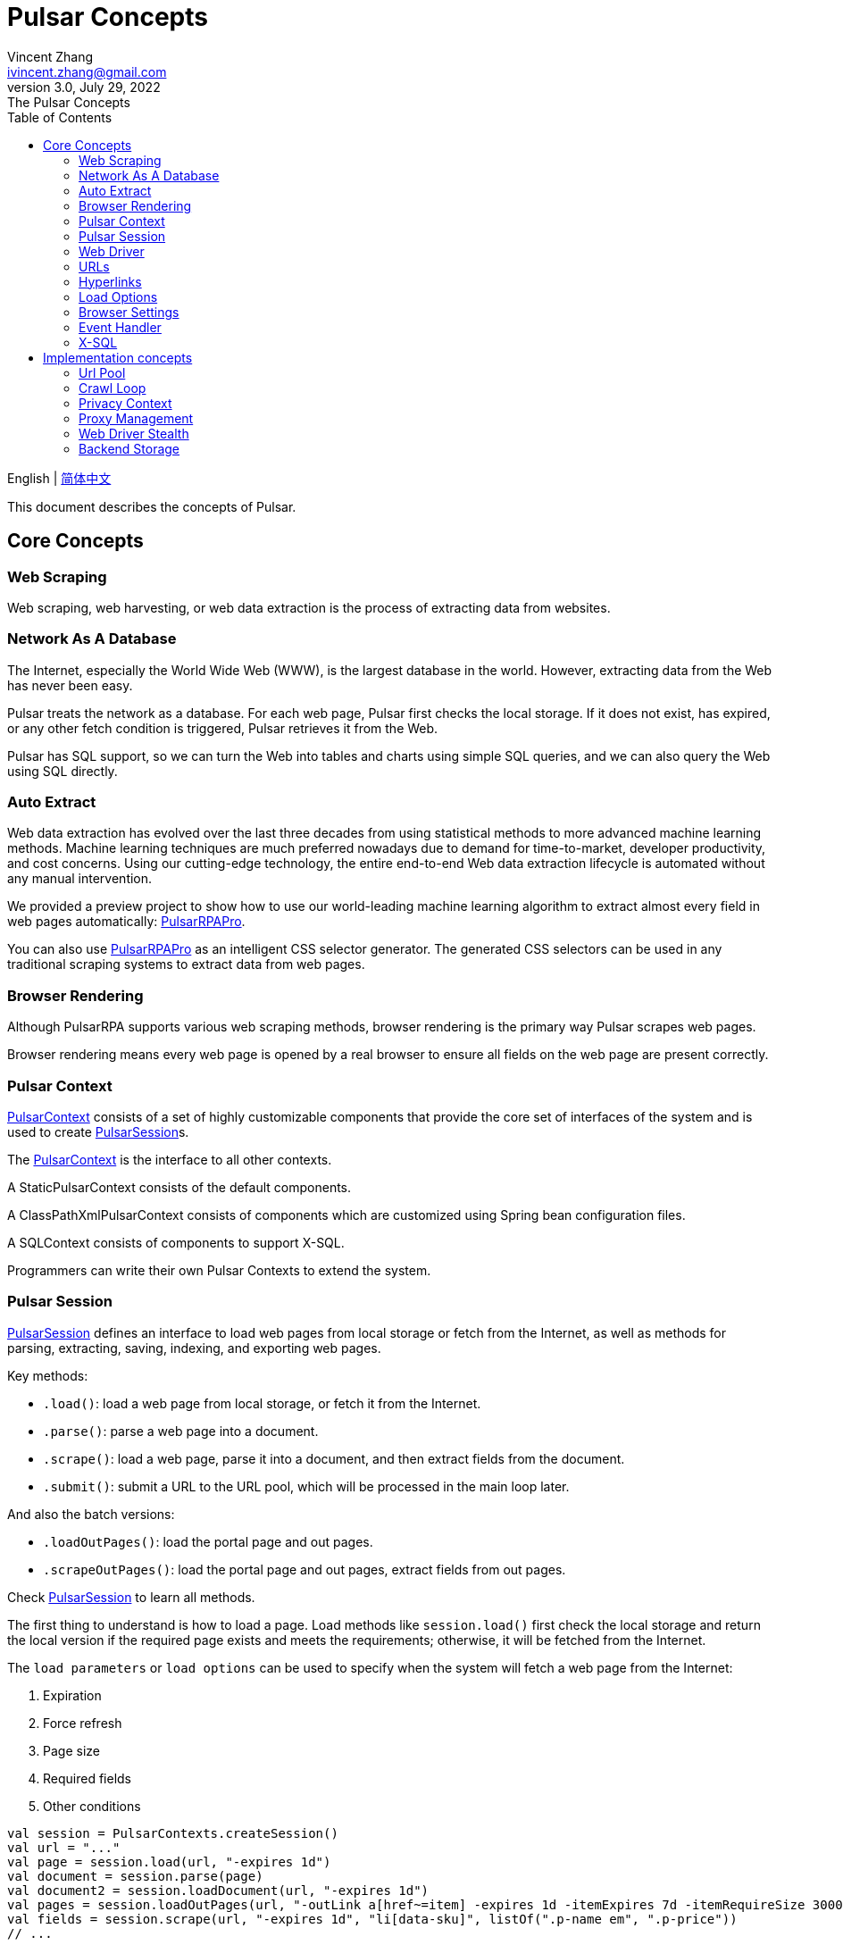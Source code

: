 = Pulsar Concepts
Vincent Zhang <ivincent.zhang@gmail.com>
3.0, July 29, 2022: The Pulsar Concepts
:toc:
:icons: font

English | link:concepts-CN.adoc[简体中文]

This document describes the concepts of Pulsar.

[#_the_core_concepts_of_pulsar]
== Core Concepts
=== Web Scraping
Web scraping, web harvesting, or web data extraction is the process of extracting data from websites.

=== Network As A Database
The Internet, especially the World Wide Web (WWW), is the largest database in the world. However, extracting data from the Web has never been easy.

Pulsar treats the network as a database. For each web page, Pulsar first checks the local storage. If it does not exist, has expired, or any other fetch condition is triggered, Pulsar retrieves it from the Web.

Pulsar has SQL support, so we can turn the Web into tables and charts using simple SQL queries, and we can also query the Web using SQL directly.

=== Auto Extract
Web data extraction has evolved over the last three decades from using statistical methods to more advanced machine learning methods. Machine learning techniques are much preferred nowadays due to demand for time-to-market, developer productivity, and cost concerns. Using our cutting-edge technology, the entire end-to-end Web data extraction lifecycle is automated without any manual intervention.

We provided a preview project to show how to use our world-leading machine learning algorithm to extract almost every field in web pages automatically: https://github.com/platonai/PulsarRPAPro[PulsarRPAPro].

You can also use https://github.com/platonai/PulsarRPAPro[PulsarRPAPro] as an intelligent CSS selector generator. The generated CSS selectors can be used in any traditional scraping systems to extract data from web pages.

=== Browser Rendering
Although PulsarRPA supports various web scraping methods, browser rendering is the primary way Pulsar scrapes web pages.

Browser rendering means every web page is opened by a real browser to ensure all fields on the web page are present correctly.

=== Pulsar Context
link:../pulsar-skeleton/src/main/kotlin/ai/platon/pulsar/context/PulsarContext.kt[PulsarContext] consists of a set of highly customizable components that provide the core set of interfaces of the system and is used to create link:../pulsar-skeleton/src/main/kotlin/ai/platon/pulsar/session/PulsarSession.kt[PulsarSession]s.

The link:../pulsar-skeleton/src/main/kotlin/ai/platon/pulsar/context/PulsarContext.kt[PulsarContext] is the interface to all other contexts.

A StaticPulsarContext consists of the default components.

A ClassPathXmlPulsarContext consists of components which are customized using Spring bean configuration files.

A SQLContext consists of components to support X-SQL.

Programmers can write their own Pulsar Contexts to extend the system.

=== Pulsar Session
link:../pulsar-skeleton/src/main/kotlin/ai/platon/pulsar/session/PulsarSession.kt[PulsarSession] defines an interface to load web pages from local storage or fetch from the Internet, as well as methods for parsing, extracting, saving, indexing, and exporting web pages.

Key methods:

* `.load()`: load a web page from local storage, or fetch it from the Internet.
* `.parse()`: parse a web page into a document.
* `.scrape()`: load a web page, parse it into a document, and then extract fields from the document.
* `.submit()`: submit a URL to the URL pool, which will be processed in the main loop later.

And also the batch versions:

* `.loadOutPages()`: load the portal page and out pages.
* `.scrapeOutPages()`: load the portal page and out pages, extract fields from out pages.

Check link:../pulsar-skeleton/src/main/kotlin/ai/platon/pulsar/session/PulsarSession.kt[PulsarSession] to learn all methods.

The first thing to understand is how to load a page. Load methods like `session.load()` first check the local storage and return the local version if the required page exists and meets the requirements; otherwise, it will be fetched from the Internet.

The `load parameters` or `load options` can be used to specify when the system will fetch a web page from the Internet:

. Expiration
. Force refresh
. Page size
. Required fields
. Other conditions

[source,kotlin]
----
val session = PulsarContexts.createSession()
val url = "..."
val page = session.load(url, "-expires 1d")
val document = session.parse(page)
val document2 = session.loadDocument(url, "-expires 1d")
val pages = session.loadOutPages(url, "-outLink a[href~=item] -expires 1d -itemExpires 7d -itemRequireSize 300000")
val fields = session.scrape(url, "-expires 1d", "li[data-sku]", listOf(".p-name em", ".p-price"))
// ...
----

Once a page is loaded from local storage, or fetched from the Internet, we will proceed to the next processing process:

. parse the page content into an HTML document
. extract fields from the HTML document
. write the fields into a destination, such as
.. plain file, avro file, CSV, excel, mongodb, mysql, etc.
.. solr, elastic, etc.

There are many ways to fetch the page content from the Internet:

. through http protocol
. through a real browser

Since webpages are becoming more and more complex, fetching webpages through real browsers is the primary way nowadays.

When we fetch webpages using a real browser, we may need to interact with pages to ensure the desired fields are loaded correctly and completely. Activate link:../pulsar-skeleton/src/main/kotlin/ai/platon/pulsar/crawl/PageEvents.kt[PageEvent] and use link:../pulsar-skeleton/src/main/kotlin/ai/platon/pulsar/crawl/fetch/driver/WebDriver.kt[WebDriver] to archive such purpose.

[source,kotlin]
----
val options = session.options(args)
options.event.browseEventHandlers.onDocumentActuallyReady.addLast { page, driver ->
  driver.scrollDown()
}
session.load(url, options)
----

link:../pulsar-skeleton/src/main/kotlin/ai/platon/pulsar/crawl/fetch/driver/WebDriver.kt[WebDriver] provides a complete method set for RPA, just like selenium, playwright and puppeteer. All actions and behaviors are optimized to mimic real people as closely as possible.

=== Web Driver
link:../pulsar-skeleton/src/main/kotlin/ai/platon/pulsar/crawl/fetch/driver/WebDriver.kt[WebDriver] defines a concise interface to visit and interact with web pages, all actions and behaviors are optimized to mimic real people as closely as possible, such as scrolling, clicking, typing text, dragging and dropping, etc.

The methods in this interface fall into three categories:

. Control of the browser itself
. Selection of elements, extracting textContent and attributes
. Interact with the webpage

Key methods:

* `.navigateTo()`: load a new webpage.
* `.scrollDown()`: scroll down on a webpage to fully load the page. Most modern webpages support lazy loading using ajax tech, where the page content only starts to load when it is scrolled into view.
* `.pageSource()`: retrieve the source code of a webpage.

=== URLs
A Uniform Resource Locator (URL), colloquially termed a web address, is a reference to a web resource that specifies its location on a computer network and a mechanism for retrieving it.

A URL in Pulsar is a normal link:https://en.wikipedia.org/wiki/URL[URL] with extra information to describe a task. Every task in Pulsar is defined as some form of URL.

There are several basic forms of urls in Pulsar:

* A link:../pulsar-skeleton/src/main/kotlin/ai/platon/pulsar/common/urls/NormURL.kt[ NormURL]
* A String
* A link:../pulsar-common/src/main/kotlin/ai/platon/pulsar/common/urls/Hyperlinks.kt[UrlAware]
* A link:../pulsar-common/src/main/kotlin/ai/platon/pulsar/common/urls/Hyperlinks.kt[DegenerateUrl]

NormURL stands for `normal url`, which means the url is the final form, and is usually passed to a real browser eventually.

If not specified, a url in string format actually means a `configured url`, or `a url with arguments`, for example:
[source,kotlin]
----
val url = "https://www.amazon.com/dp/B10000 -taskName amazon -expires 1d -ignoreFailure"
session.load(url)
----

The above code has the same meaning as the following code:

[source,kotlin]
----
val url = "https://www.amazon.com/dp/B10000"
val args = "-taskName amazon -expires 1d -ignoreFailure"
session.load(url, args)
----

A UrlAware provides much more complex controls to do crawl tasks. UrlAware is the interface of all Hyperlinks, see <<Hyperlinks,Hyperlinks>> section for details.

At last, a link:../pulsar-common/src/main/kotlin/ai/platon/pulsar/common/urls/Urls.kt[DegenerateUrl] is actually not a URL, it's an interface of any task to be executed in the crawl loop.

=== Hyperlinks

A link:https://en.wikipedia.org/wiki/Hyperlink[hyperlink], or simply a link, refers specifically to a reference to data on the Web, usually containing a URL, a text, and a set of attributes that the user can follow by clicking or tapping on it.

link:../pulsar-common/src/main/kotlin/ai/platon/pulsar/common/urls/Hyperlinks.kt[Hyperlinks in Pulsar] are like normal hyperlinks, but with additional information to describe the task.

There are several hyperlinks predefined by Pulsar:

A ParsableHyperlink is a convenient abstraction to do fetch-and-parse tasks in continuous crawl jobs:

[source,kotlin]
----
val parseHandler = { _: WebPage, document: FeaturedDocument ->
    // do something wonderful with the document
}

val urls = LinkExtractors.fromResource("seeds.txt")
    .map { ParsableHyperlink(it, parseHandler) }
PulsarContexts.create().submitAll(urls).await()
----

A CompletableHyperlink helps us to do java style asynchronous computation: submit a hyperlink and wait for the task to complete.

A ListenableHyperlink help us to attach event handlers:
[source,kotlin]
----
val session = PulsarContexts.createSession()
val link = ListenableHyperlink(portalUrl, args = "-refresh -parse", event = PrintFlowEvent())
session.submit(link)
----
The example code can be found here: link:../pulsar-app/pulsar-examples/src/main/kotlin/ai/platon/pulsar/examples/_6_EventHandler.kt[kotlin] and the order in which they are executed.

A CompletableListenableHyperlink helps us to do the both:
[source,kotlin]
----
fun executeQuery(request: ScrapeRequest): ScrapeResponse {
    // the hyperlink is a CompletableListenableHyperlink
    val hyperlink = createScrapeHyperlink(request)
    session.submit(hyperlink)
    // wait for the task to complete or timeout
    return hyperlink.get(3, TimeUnit.MINUTES)
}
----
The example code can be found here: link:../pulsar-rest/src/main/kotlin/ai/platon/pulsar/rest/api/service/ScrapeService.kt[kotlin].

[#_load_options]
=== Load Options

Almost every method in Pulsar Session accepts a parameter called load arguments, or load options, to control how to load, fetch and extract webpages.

There are three forms to combine URLs and their parameters:

1. URL-arguments form
2. URL-options form
3. configured-URL form

[source,kotlin]
----
// use URL-arguments form:
val page = session.load(url, "-expires 1d")
val page2 = session.load(url, "-refresh")
val document = session.loadDocument(url, "-expires 1d -ignoreFailure")
val pages = session.loadOutPages(url, "-outLink a[href~=item] -itemExpires 7d")
session.submit(Hyperlink(url, args = "-expires 1d"))

// Or use configured-URL form:
val page = session.load("$url -expires 1d")
val page2 = session.load("$url -refresh")
val document = session.loadDocument("$url -expires 1d -ignoreFailure")
val pages = session.loadOutPages("$url -expires 1d -ignoreFailure", "-outLink a[href~=item] -itemExpires 7d")
session.submit(Hyperlink("$url -expires 1d"))

// Or use URL-options form:
var options = session.options("-expires 1d -ignoreFailure")
val document = session.loadDocument(url, options)
options = session.options("-outLink a[href~=item] -itemExpires 7d")
val pages = session.loadOutPages("$url -expires 1d -ignoreFailure", options)

// ...
----

The configured-URL form can be mixed with the other two forms and has the higher priority.

The most important load options are:

    -expires     // The expiry time of a page
    -itemExpires // The expiry time of item pages in batch scraping methods
    -outLink     // The selector of out links to scrape
    -refresh     // Force (re)fetch the page, just like hitting the refresh button on a real browser
    -parse       // Activate parse subsystem
    -resource    // Fetch the url as a resource without browser rendering

The load arguments are parsed into a link:../pulsar-skeleton/src/main/kotlin/ai/platon/pulsar/common/options/LoadOptions.kt[LoadOptions] object, check the code for all the supported options.

It is worth noting that when we execute the `load()` family of methods, the system does not parse the page, but provides the `parse()` method to parse the page. However, once we add the `-parse` argument, the parsing subsystem will be activated and the page will be parsed automatically. We can register handlers to perform tasks such as data extraction, data persistence and link collection.

There are two ways to register handlers in the parsing subsystem: Register a global link:../pulsar-skeleton/src/main/kotlin/ai/platon/pulsar/crawl/parse/ParseFilter.kt[ParseFilter] with link:../pulsar-skeleton/src/main/kotlin/ai/platon/pulsar/crawl/parse/ParseFilters.kt[ParseFilters], or register a page wide event handler with link:../pulsar-skeleton/src/main/kotlin/ai/platon/pulsar/crawl/PageEvents.kt[PageEvent].

A good example of using ParseFilter to perform complex tasks is https://github.com/platonai/exotic-amazon/blob/main/src/main/kotlin/ai/platon/exotic/amazon/crawl/core/handlers/parse/WebDataExtractorInstaller.kt[e-commerce site-wide data collection], where a separate ParseFilter is registered for each type of page to handle data extraction, extraction result persistence, link collection, etc.

=== Browser Settings
BrowserSettings defines a convenient interface to specify the behavior of browser automation, such as:

. Headed or headless?
. SPA or not?
. Enable proxy ips or not?
. Block media resources or not?

Check link:../pulsar-tools/pulsar-browser/src/main/kotlin/ai/platon/pulsar/browser/common/BrowserSettings.kt[BrowserSettings] for detail.

=== Event Handler

Event handlers here are webpage event handlers that capture and process events throughout the lifecycle of webpages.

Check link:../pulsar-app/pulsar-examples/src/main/kotlin/ai/platon/pulsar/examples/_6_EventHandler.kt[EventHandlerUsage] for all available event handlers.

=== X-SQL

PulsarRPA supports the Network As A Database paradigm, we developed X-SQL to query the Web directly and convert webpages into tables and charts.

Click link:x-sql.adoc[X-SQL] to see a detailed introduction and function descriptions about X-SQL.

== Implementation concepts
Developers don't need to study the implementation concepts, but knowing these concepts helps us better understand how the whole system works.

=== Url Pool
When running continuous crawls, urls are added into a link:../pulsar-common/src/main/kotlin/ai/platon/pulsar/common/collect/UrlPool.kt[UrlPool]. A link:../pulsar-common/src/main/kotlin/ai/platon/pulsar/common/collect/UrlPool.kt[UrlPool] contains a variety of link:../pulsar-common/src/main/kotlin/ai/platon/pulsar/common/collect/UrlCache.kt[UrlCache]s to satisfy different requirements, for example, priority, delaying, deadline, external loading requirements, and so on.

=== Crawl Loop
When running continuous crawls, a crawl loop is started to keep fetching urls from the UrlPool, and then load/fetch them asynchronously in a PulsarSession.

Keep in mind that every task in Pulsar is a url, so the crawl loop can accept and execute any kind of tasks.

=== Privacy Context
One of the biggest difficulties in web scraping tasks is the bot stealth. For web scraping tasks, the website should have no idea whether a visit is from a human being or a bot. Once a page visit is suspected by the website, which we call a privacy leak, the privacy context has to be dropped, and Pulsar will visit the page in another privacy context.

=== Proxy Management
Obtain IPs from proxy vendors, record proxy status, rotate IPs smart and automatically, and more.

=== Web Driver Stealth
When a browser is programmed to access a webpage, the website may detect that the visit is automated, Web Driver stealth technology is used to prevent detection.

=== Backend Storage
A variety of backend storage solutions are supported by Pulsar to meet our customers' pressing needs: Local File System, MongoDB, HBase, Gora, etc.
